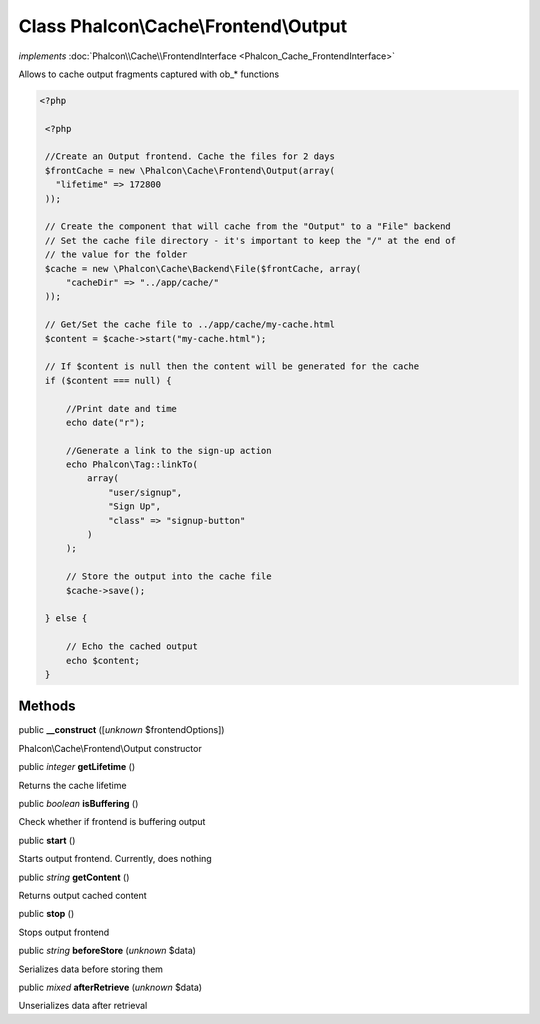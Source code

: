 Class **Phalcon\\Cache\\Frontend\\Output**
==========================================

*implements* :doc:`Phalcon\\Cache\\FrontendInterface <Phalcon_Cache_FrontendInterface>`

Allows to cache output fragments captured with ob_* functions  

.. code-block:: php

    <?php

     <?php
    
     //Create an Output frontend. Cache the files for 2 days
     $frontCache = new \Phalcon\Cache\Frontend\Output(array(
       "lifetime" => 172800
     ));
    
     // Create the component that will cache from the "Output" to a "File" backend
     // Set the cache file directory - it's important to keep the "/" at the end of
     // the value for the folder
     $cache = new \Phalcon\Cache\Backend\File($frontCache, array(
         "cacheDir" => "../app/cache/"
     ));
    
     // Get/Set the cache file to ../app/cache/my-cache.html
     $content = $cache->start("my-cache.html");
    
     // If $content is null then the content will be generated for the cache
     if ($content === null) {
    
         //Print date and time
         echo date("r");
    
         //Generate a link to the sign-up action
         echo Phalcon\Tag::linkTo(
             array(
                 "user/signup",
                 "Sign Up",
                 "class" => "signup-button"
             )
         );
    
         // Store the output into the cache file
         $cache->save();
    
     } else {
    
         // Echo the cached output
         echo $content;
     }



Methods
-------

public  **__construct** ([*unknown* $frontendOptions])

Phalcon\\Cache\\Frontend\\Output constructor



public *integer*  **getLifetime** ()

Returns the cache lifetime



public *boolean*  **isBuffering** ()

Check whether if frontend is buffering output



public  **start** ()

Starts output frontend. Currently, does nothing



public *string*  **getContent** ()

Returns output cached content



public  **stop** ()

Stops output frontend



public *string*  **beforeStore** (*unknown* $data)

Serializes data before storing them



public *mixed*  **afterRetrieve** (*unknown* $data)

Unserializes data after retrieval



